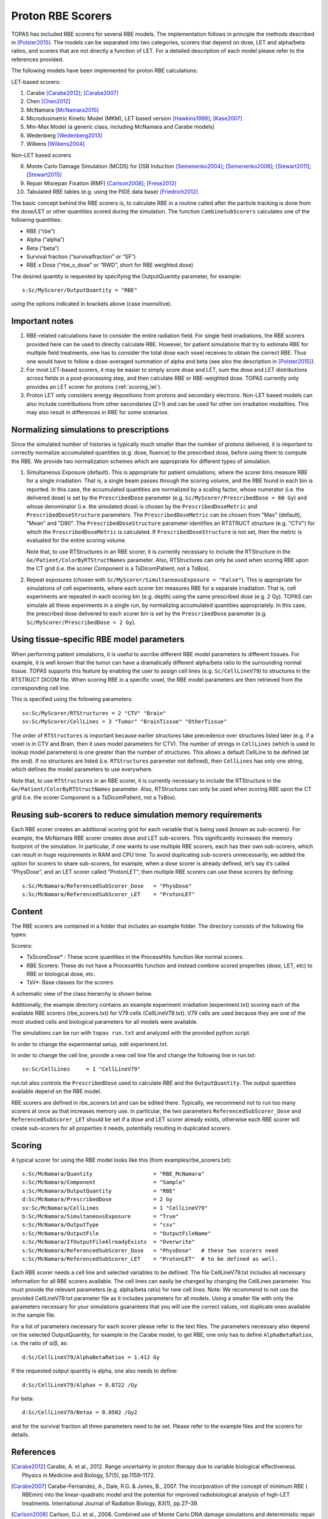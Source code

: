Proton RBE Scorers
==================

TOPAS has included RBE scorers for several RBE models. The implementation follows in principle the methods described in [Polster2015]_.  The models can be separated into two categories, scorers that depend on dose, LET and alpha/beta ratios, and scorers that are not directly a function of LET. For a detailed description of each model please refer to the references provided.

The following models have been implemented for proton RBE calculations:

LET-based scorers:

1.	Carabe [Carabe2012]_; [Carabe2007]_
2.	Chen  [Chen2012]_
3.	McNamara [McNamara2015]_
4.	Microdosimetric Kinetic Model (MKM), LET based version [Hawkins1998]_; [Kase2007]_
5.	Min-Max Model (a generic class, including McNamara and Carabe models)
6.	Wedenberg [Wedenberg2013]_
7.	Wilkens [Wilkens2004]_

Non-LET based scorers

8.	Monte Carlo Damage Simulation (MCDS) for DSB Induction [Semenenko2004]_; [Semenenko2006]_; [Stewart2011]_; [Stewart2015]_
9.	Repair Misrepair Fixation (RMF) [Carlson2008]_; [Frese2012]_
10.	Tabulated RBE tables (e.g. using the PIDE data base) [Friedrich2012]_

The basic concept behind the RBE scorers is, to calculate RBE in a routine called after the particle tracking is done from the dose/LET or other quantities scored during the simulation. The function ``CombineSubScorers`` calculates one of the following quantities:

- RBE  (“rbe”)
- Alpha  (“alpha”)
- Beta  (“beta”)
- Survival fraction (“survivalfraction” or “SF”)
- RBE x Dose  (“rbe_x_dose” or “RWD”, short for RBE weighted dose)

The desired quantity is requested by specifying the OutputQuantity parameter, for example::


	s:Sc/MyScorer/OutputQuantity = "RBE"

using the options indicated in brackets above (case insensitive).



Important notes
~~~~~~~~~~~~~~~

1. RBE-related calculations have to consider the entire radiation field. For single field irradiations, the RBE scorers provided here can be used to directly calculate RBE. However, for patient simulations that try to estimate RBE for multiple field treatments, one has to consider the total dose each voxel receives to obtain the correct RBE. Thus one would have to follow a dose-averaged summation of alpha and beta (see also the description in [Polster2015]_).
2. For most LET-based scorers, it may be easier to simply score dose and LET, sum the dose and LET distributions across fields in a post-processing step, and then calculate RBE or RBE-weighted dose. TOPAS currently only provides an LET scorer for protons (:ref:`scoring_let`).
3. Proton LET only considers energy depositions from protons and secondary electrons. Non-LET based models can also include contributions from other secondaries (Z>1) and can be used for other ion irradiation modalities. This may also result in differences in RBE for some scenarios.



Normalizing simulations to prescriptions
~~~~~~~~~~~~~~~~~~~~~~~~~~~~~~~~~~~~~~~~

Since the simulated number of histories is typically much smaller than the number of protons delivered, it is important to correctly normalize accumulated quantities (e.g. dose, fluence) to the prescribed dose, before using them to compute the RBE. We provide two normalization schemes which are appropriate for different types of simulation.

1. 	Simultaneous Exposure (default). This is appropriate for patient simulations, where the scorer bins measure RBE for a single irradiation. That is, a single beam passes through the scoring volume, and the RBE found in each bin is reported. In this case, the accumulated quantities are normalized by a scaling factor, whose numerator (i.e. the delivered dose) is set by the ``PrescribedDose`` parameter (e.g. ``Sc/MyScorer/PrescribedDose = 60 Gy``) and whose denominator (i.e. the simulated dose) is chosen by the ``PrescribedDoseMetric`` and ``PrescribedDoseStructure`` parameters. The ``PrescribedDoseMetric`` can be chosen from "Max" (default), "Mean" and "D90". The ``PrescribedDoseStructure`` parameter identifies an RTSTRUCT structure (e.g. "CTV") for which the ``PrescribedDoseMetric`` is calculated. If ``PrescribedDoseStructure`` is not set, then the metric is evaluated for the entire scoring volume.

	Note that, to use RTStructures in an RBE scorer, it is currently necessary to include the RTStructure in the ``Ge/Patient/ColorByRTStructNames`` parameter. Also, RTStructures can only be used when scoring RBE upon the CT grid (i.e. the scorer Component is a TsDicomPatient, not a TsBox).

2. 	Repeat exposures (chosen with ``Sc/MyScorer/SimultaneousExposure = "False"``). This is appropriate for simulations of cell experiments, where each scorer bin measures RBE for a separate irradiation. That is, cell experiments are repeated in each scoring bin (e.g. depth) using the same prescribed dose (e.g. 2 Gy). TOPAS can simulate all these experiments in a single run, by normalizing accumulated quantities appropriately. In this case, the prescribed dose delivered to each scorer bin is set by the ``PrescribedDose`` parameter (e.g. ``Sc/MyScorer/PrescribedDose = 2 Gy``).



Using tissue-specific RBE model parameters
~~~~~~~~~~~~~~~~~~~~~~~~~~~~~~~~~~~~~~~~~~

When performing patient simulations, it is useful to ascribe different RBE model parameters to different tissues. For example, it is well known that the tumor can have a dramatically different alpha/beta ratio to the surrounding normal tissue. TOPAS supports this feature by enabling the user to assign cell lines (e.g. ``Sc/CellLineV79``) to structures in the RTSTRUCT DICOM file. When scoring RBE in a specific voxel, the RBE model parameters are then retrieved from the corresponding cell line.

This is specified using the following parameters::

	sv:Sc/MyScorer/RTStructures = 2 "CTV" "Brain"
	sv:Sc/MyScorer/CellLines = 3 "Tumor" "BrainTissue" "OtherTissue"

The order of ``RTStructures`` is important because earlier structures take precedence over structures listed later (e.g. if a voxel is in CTV and Brain, then it uses model parameters for CTV). The number of strings in ``CellLines`` (which is used to lookup model parameters) is one greater than the number of structures. This allows a default CellLine to be defined (at the end). If no structures are listed (i.e. ``RTStructures`` parameter not defined), then ``CellLines`` has only one string, which defines the model parameters to use everywhere.

Note that, to use ``RTStructures`` in an RBE scorer, it is currently necessary to include the RTStructure in the ``Ge/Patient/ColorByRTStructNames`` parameter. Also, RTStructures can only be used when scoring RBE upon the CT grid (i.e. the scorer Component is a TsDicomPatient, not a TsBox).



Reusing sub-scorers to reduce simulation memory requirements
~~~~~~~~~~~~~~~~~~~~~~~~~~~~~~~~~~~~~~~~~~~~~~~~~~~~~~~~~~~~

Each RBE scorer creates an additional scoring grid for each variable that is being used (known as sub-scorers). For example, the McNamara RBE scorer creates dose and LET sub-scorers. This significantly increases the memory footprint of the simulation. In particular, if one wants to use multiple RBE scorers, each has their own sub-scorers, which can result in huge requirements in RAM and CPU time. To avoid duplicating sub-scorers unnecessarily, we added the option for scorers to share sub-scorers, for example, when a dose scorer is already defined, let’s say it’s called "PhysDose", and an LET scorer called "ProtonLET", then multiple RBE scorers can use these scorers by defining::

	s:Sc/McNamara/ReferencedSubScorer_Dose   = "PhysDose"
	s:Sc/McNamara/ReferencedSubScorer_LET    = "ProtonLET"



Content
~~~~~~~

The RBE scorers are contained in a folder that includes an example folder.
The directory consists of the following file types:

Scorers:

-	TsScoreDose* : These score quantities in the ProcessHits function like normal scorers.
-	RBE Scorers: These do not have a ProcessHits function and instead combine scored properties (dose, LET, etc) to RBE or biological dose, etc.
-	TsV*: Base classes for the scorers

A schematic view of the class hierarchy is shown below.

.. image:: rbe_scorers.png

Additionally, the example directory contains an example experiment irradiation (experiment.txt) scoring each of the available RBE scorers (rbe_scorers.txt) for V79 cells (CellLineV79.txt). V79 cells are used because they are one of the most studied cells and biological parameters for all models were available.

The simulations can be run with ``topas run.txt`` and analyzed with the provided python script.

In order to change the experimental setup, edit experiment.txt.

In order to change the cell line, provide a new cell line file and change the following line in run.txt::

	sv:Sc/CellLines     = 1 "CellLineV79"

run.txt also controls the ``PrescribedDose`` used to calculate RBE and the ``OutputQuantity``. The output quantities available depend on the RBE model.

RBE scorers are defined in rbe_scorers.txt and can be edited there. Typically, we recommend not to run too many scorers at once as that increases memory use. In particular, the two parameters ``ReferencedSubScorer_Dose`` and ``ReferencedSubScorer_LET`` should be set if a dose and LET scorer already exists, otherwise each RBE scorer will create sub-scorers for all properties it needs, potentially resulting in duplicated scorers.



Scoring
~~~~~~~

A typical scorer for using the RBE model looks like this (from examples/rbe_scorers.txt)::

	s:Sc/McNamara/Quantity                   = "RBE_McNamara"
	s:Sc/McNamara/Component                  = "Sample"
	s:Sc/McNamara/OutputQuantity             = "RBE"
	d:Sc/McNamara/PrescribedDose             = 2 Gy
	sv:Sc/McNamara/CellLines                 = 1 "CellLineV79"
	b:Sc/McNamara/SimultaneousExposure       = "True"
	s:Sc/McNamara/OutputType                 = "csv"
	s:Sc/McNamara/OutputFile                 = "OutputFileName"
	s:Sc/McNamara/IfOutputFileAlreadyExists  = "Overwrite"
	s:Sc/McNamara/ReferencedSubScorer_Dose   = "PhysDose"   # these two scorers need
	s:Sc/McNamara/ReferencedSubScorer_LET    = "ProtonLET"  # to be defined as well.


Each RBE scorer needs a cell line and selected variables to be defined. The file CellLineV79.txt includes all necessary information for all RBE scorers available. The cell lines can easily be changed by changing the CellLines parameter. You must provide the relevant parameters (e.g. alpha/beta ratio) for new cell lines.
Note: We recommend to not use the provided CellLineV79.txt parameter file as it includes parameters for all models. Using a smaller file with only the parameters necessary for your simulations guarantees that you will use the correct values, not duplicate ones available in the sample file.

For a list of parameters necessary for each scorer please refer to the text files. The parameters necessary also depend on the selected OutputQuantity, for example in the Carabe model, to get RBE, one only has to define ``AlphaBetaRatiox``, i.e. the ratio of α/β, as::

	d:Sc/CellLineV79/AlphaBetaRatiox = 1.412 Gy

If the requested output quantity is alpha, one also needs to define::

	d:Sc/CellLineV79/Alphax = 0.0722 /Gy

For beta::

	d:Sc/CellLineV79/Betax = 0.0502 /Gy2

and for the survival fraction all three parameters need to be set. Please refer to the example files and the scorers for details.



References
~~~~~~~~~~

.. [Carabe2012] Carabe, A. et al., 2012. Range uncertainty in proton therapy due to variable biological effectiveness. Physics in Medicine and Biology, 57(5), pp.1159–1172.
.. [Carabe2007] Carabe-Fernandez, A., Dale, R.G. & Jones, B., 2007. The incorporation of the concept of minimum RBE ( RBEmin) into the linear-quadratic model and the potential for improved radiobiological analysis of high-LET treatments. International Journal of Radiation Biology, 83(1), pp.27–39.
.. [Carlson2008] Carlson, D.J. et al., 2008. Combined use of Monte Carlo DNA damage simulations and deterministic repair models to examine putative mechanisms of cell killing. Radiation Research, 169(4), pp.447–459.
.. [Chen2012] Chen, Y. & Ahmad, S., 2012. Empirical model estimation of relative biological effectiveness for proton beam therapy. Radiat.\ Prot.\ Dosim., 149(2), pp.116–123.
.. [Frese2012] Frese, M.C. et al., 2012. A Mechanism-Based Approach to Predict the Relative Biological Effectiveness of Protons and Carbon Ions in Radiation Therapy. Int J Radiat Oncol, 83(1), pp.442–450.
.. [Friedrich2012] Friedrich, T. et al., 2012. Systematic analysis of RBE and related quantities using a database of cell survival experiments with ion beam irradiation. Journal of Radiation Research, 54(3), pp.rrs114–514.
.. [Hawkins1998] Hawkins, R.B., 1998. A microdosimetric-kinetic theory of the dependence of the RBE for cell death on LET. Medical Physics, 25(7), pp.1157–1170.
.. [Kase2007] Kase, Y. et al., 2007. Biophysical calculation of cell survival probabilities using amorphous track structure models for heavy-ion irradiation. Physics in Medicine and Biology, 53(1), pp.37–59.
.. [McNamara2015] McNamara, A.L., Schuemann, J. & Paganetti, H., 2015. A phenomenological relative biological effectiveness (RBE) model for proton therapy based on all published in vitro cell survival data. Physics in Medicine and Biology, 60(21), pp.8399–8416.
.. [Polster2015] Polster, L. et al., 2015. Extension of TOPAS for the simulation of proton radiation effects considering molecular and cellular endpoints. Physics in Medicine and Biology, 60(13), pp.5053–5070.
.. [Semenenko2004] Semenenko, V.A. & Stewart, R.D., 2004. A fast Monte Carlo algorithm to simulate the spectrum of DNA damages formed by ionizing radiation. Radiation Research, 161(4), pp.451–457.
.. [Semenenko2006] Semenenko, V.A. & Stewart, R.D., 2006. Fast Monte Carlo simulation of DNA damage formed by electrons and light ions. Physics in Medicine and Biology, 51(7), pp.1693–1706.
.. [Stewart2011] Stewart, R.D. et al., 2011. Effects of Radiation Quality and Oxygen on Clustered DNA Lesions and Cell Death. Radiation Research, 176(5), pp.587–602.
.. [Stewart2015] Stewart, R.D. et al., 2015. Rapid MCNP simulation of DNA double strand break (DSB) relative biological effectiveness (RBE) for photons, neutrons, and light ions. Physics in Medicine and Biology, 60(21), pp.8249–8274.
.. [Wedenberg2013] Wedenberg, M., Lind, B.K. & Hårdemark, B., 2013. A model for the relative biological effectiveness of protons: the tissue specific parameter α/β of photons is a predictor for the sensitivity to LET changes. Acta Oncologica, 52(3), pp.580–588.
.. [Wilkens2004] Wilkens, J.J. & Oelfke, U., 2004. A phenomenological model for the relative biological effectiveness in therapeutic proton beams. Physics in Medicine and Biology, 49(13), pp.2811–2825.
